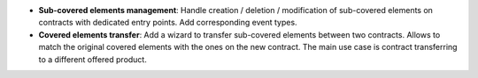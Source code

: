 - **Sub-covered elements management**: Handle creation / deletion /
  modification of sub-covered elements on contracts with dedicated entry
  points. Add corresponding event types.

- **Covered elements transfer**: Add a wizard to transfer sub-covered elements
  between two contracts. Allows to match the original covered elements with the
  ones on the new contract. The main use case is contract transferring to a
  different offered product.
